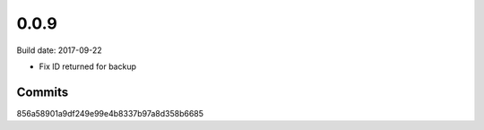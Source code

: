 0.0.9
=====

Build date: 2017-09-22

* Fix ID returned for backup

Commits
-------
856a58901a9df249e99e4b8337b97a8d358b6685